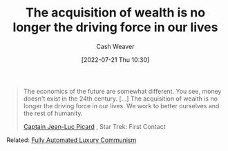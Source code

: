 :PROPERTIES:
:ID:       f6cc5a0f-28b1-4cc9-8672-e1844405c8f6
:END:
#+title: The acquisition of wealth is no longer the driving force in our lives
#+author: Cash Weaver
#+date: [2022-07-21 Thu 10:30]
#+filetags: :quote:

#+begin_quote
The economics of the future are somewhat different. You see, money doesn't exist in the 24th century. [...] The acquisition of wealth is no longer the driving force in our lives. We work to better ourselves and the rest of humanity.

[[id:82fea329-613f-4398-b416-eca19a5281dd][Captain Jean-Luc Picard]] , Star Trek: First Contact
#+end_quote

Related: [[id:043438c3-d647-4fe0-a29b-cd1c44e9e3e7][Fully Automated Luxury Communism]]

* Anki :noexport:
:PROPERTIES:
:ANKI_DECK: Default
:END:
